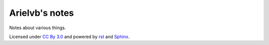 Arielvb's notes
===============

Notes about various things.

Licensed under `CC By 3.0`_ and powered by rst_ and Sphinx_.

.. _CC By 3.0: http://creativecommons.org/licenses/by/3.0/
.. _rst: http://docutils.sourceforge.net/docs/ref/rst/restructuredtext.html
.. _Sphinx: http://sphinx-doc.org/


